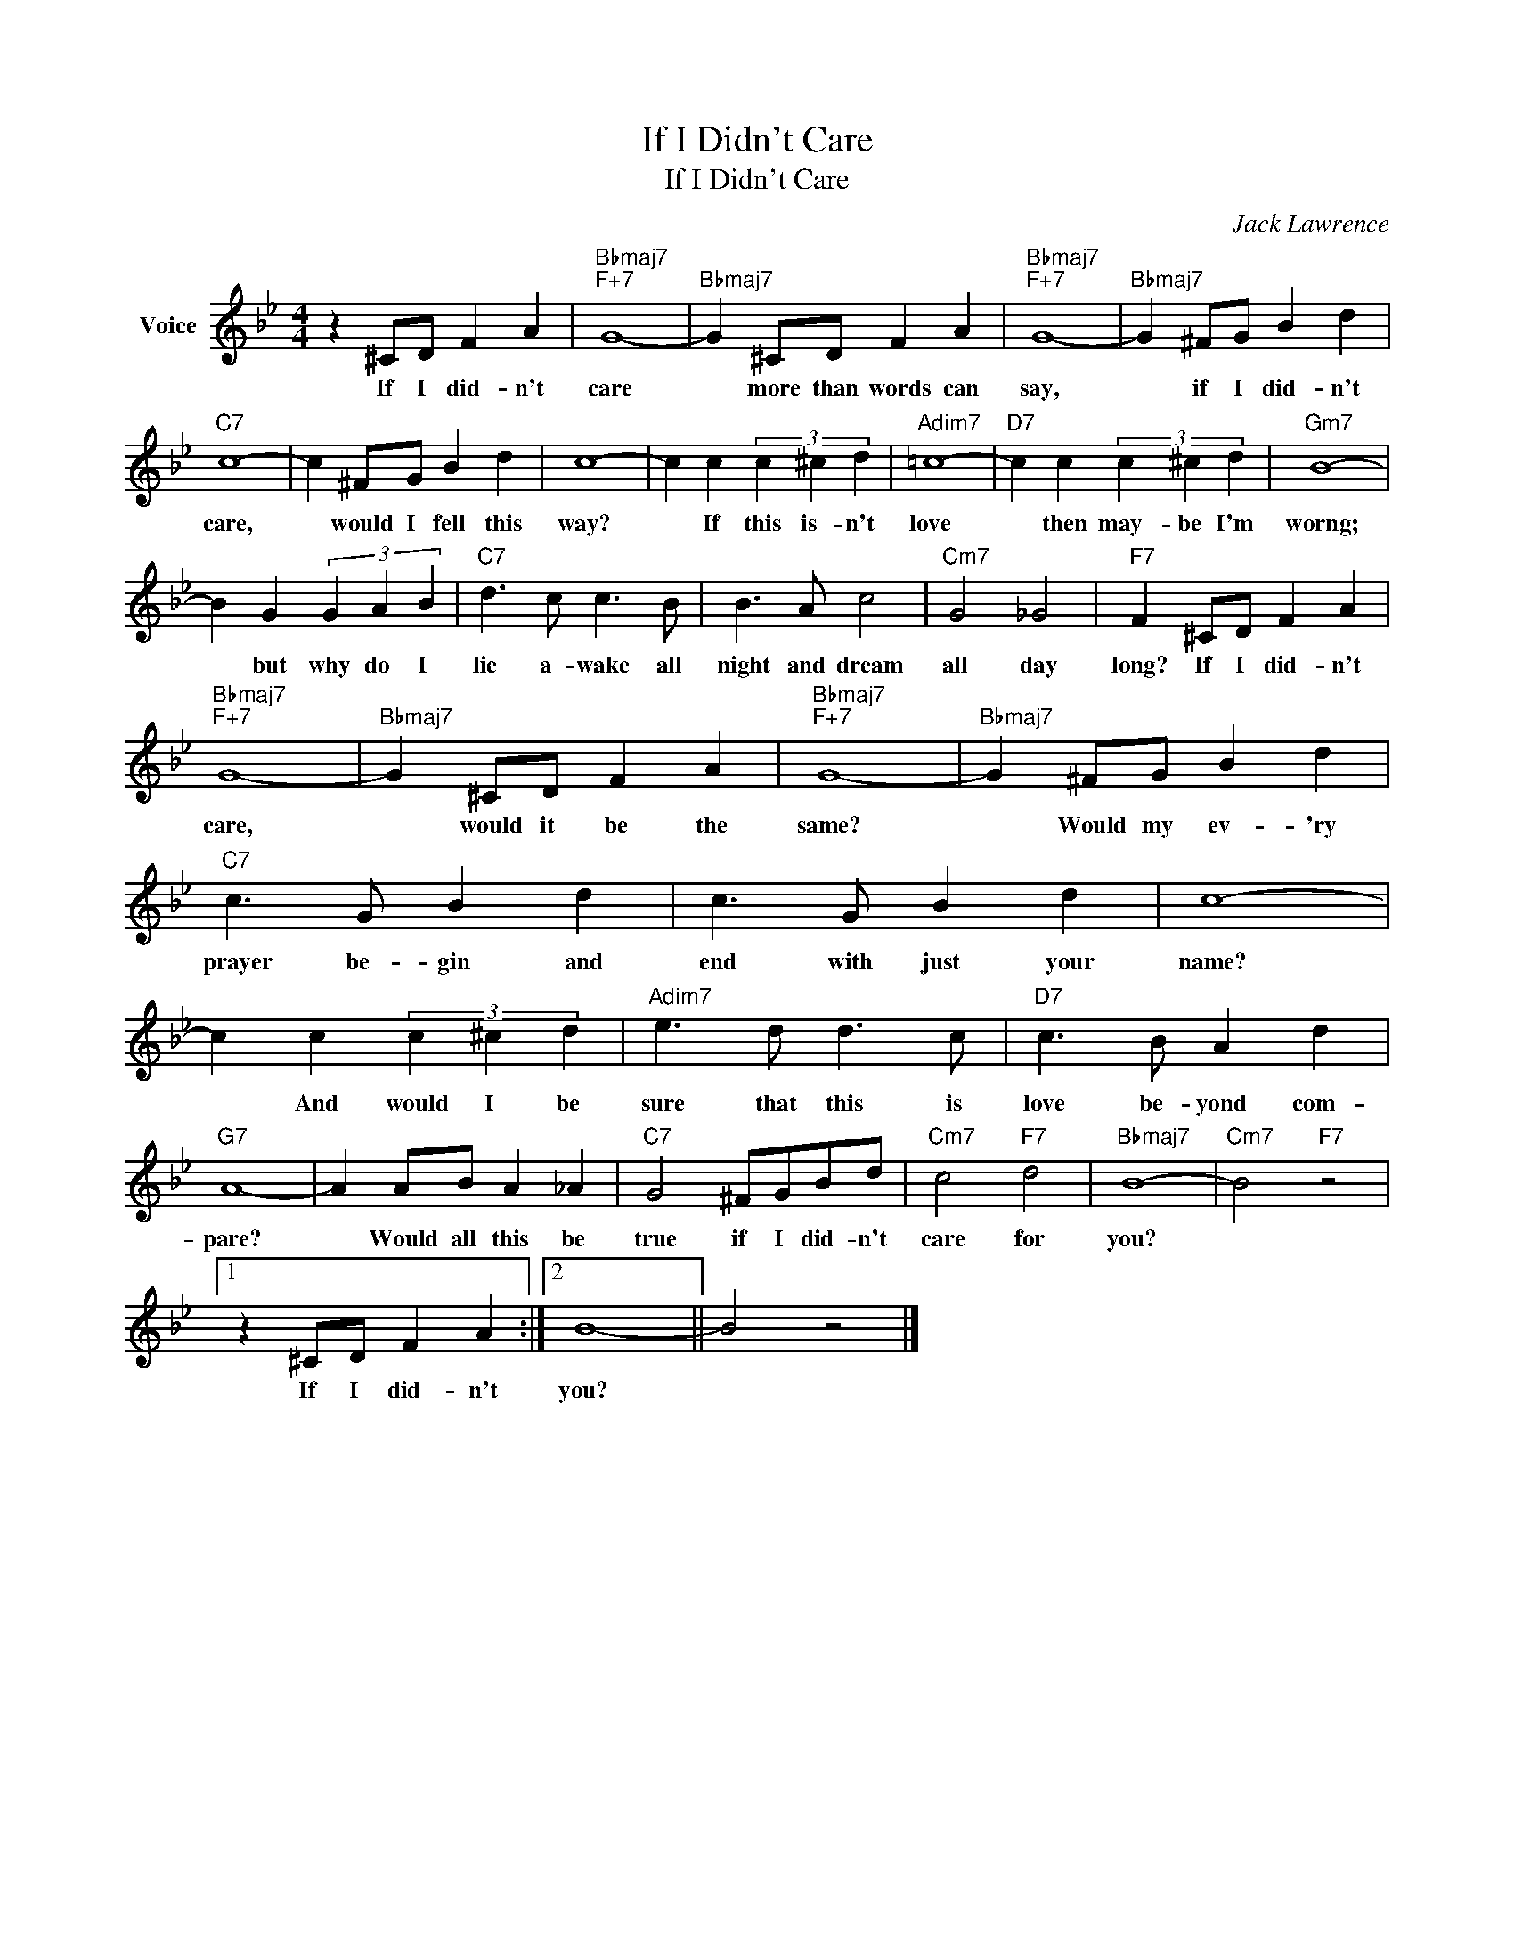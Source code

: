 X:1
T:If I Didn't Care
T:If I Didn't Care
C:Jack Lawrence
Z:All Rights Reserved
L:1/4
M:4/4
K:Bb
V:1 treble nm="Voice"
%%MIDI program 52
V:1
 z ^C/D/ F A |"Bbmaj7""F+7" G4- |"Bbmaj7" G ^C/D/ F A |"Bbmaj7""F+7" G4- |"Bbmaj7" G ^F/G/ B d | %5
w: If I did- n't|care|* more than words can|say,|* if I did- n't|
"C7" c4- | c ^F/G/ B d | c4- | c c (3c ^c d |"Adim7" =c4- |"D7" c c (3c ^c d |"Gm7" B4- | %12
w: care,|* would I fell this|way?|* If this is- n't|love|* then may- be I'm|worng;|
 B G (3G A B |"C7" d3/2 c/ c3/2 B/ | B3/2 A/ c2 |"Cm7" G2 _G2 |"F7" F ^C/D/ F A | %17
w: * but why do I|lie a- wake all|night and dream|all day|long? If I did- n't|
"Bbmaj7""F+7" G4- |"Bbmaj7" G ^C/D/ F A |"Bbmaj7""F+7" G4- |"Bbmaj7" G ^F/G/ B d | %21
w: care,|* would it be the|same?|* Would my ev- 'ry|
"C7" c3/2 G/ B d | c3/2 G/ B d | c4- | c c (3c ^c d |"Adim7" e3/2 d/ d3/2 c/ |"D7" c3/2 B/ A d | %27
w: prayer be- gin and|end with just your|name?|* And would I be|sure that this is|love be- yond com-|
"G7" A4- | A A/B/ A _A |"C7" G2 ^F/G/B/d/ |"Cm7" c2"F7" d2 |"Bbmaj7" B4- |"Cm7" B2"F7" z2 |1 %33
w: pare?|* Would all this be|true if I did- n't|care for|you?||
 z ^C/D/ F A :|2 B4- || B2 z2 |] %36
w: If I did- n't|you?||

